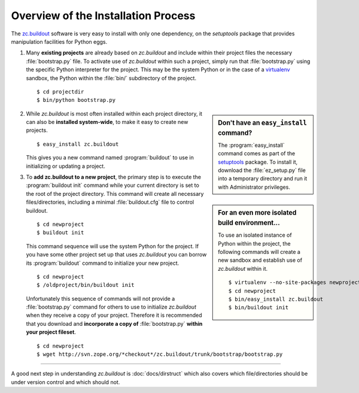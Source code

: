 Overview of the Installation Process
====================================

The `zc.buildout`_ software is very easy to install with only one dependency,
on the *setuptools* package that provides manipulation facilities for Python
eggs.

1. Many **existing projects** are already based on *zc.buildout* and include
   within their project files the necessary :file:`bootstrap.py` file.  To
   activate use of *zc.buildout* within such a project, simply run that
   :file:`bootstrap.py` using the specific Python interpreter for the project.
   This may be the system Python or in the case of a `virtualenv`_ sandbox,
   the Python within the :file:`bin/` subdirectory of the project.

   ::

      $ cd projectdir
      $ bin/python bootstrap.py

.. sidebar:: Don't have an ``easy_install`` command?

   The :program:`easy_install` command comes as part of the `setuptools`_
   package.  To install it, download the :file:`ez_setup.py` file into a
   temporary directory and run it with Administrator privileges.

2. While *zc.buildout* is most often installed within each project directory,
   it can also be **installed system-wide**, to make it easy to create new
   projects.

   ::

      $ easy_install zc.buildout

   This gives you a new command named :program:`buildout` to use in
   initializing or updating a project.

.. sidebar:: For an even more isolated build environment...

   To use an isolated instance of Python within the project, the following
   commands will create a new sandbox and establish use of *zc.buildout*
   within it.

   ::

      $ virtualenv --no-site-packages newproject
      $ cd newproject
      $ bin/easy_install zc.buildout
      $ bin/buildout init

3. To **add zc.buildout to a new project**, the primary step is to execute the
   :program:`buildout init` command while your current directory is set to the
   root of the project directory.  This command will create all necessary
   files/directories, including a minimal :file:`buildout.cfg` file to control
   buildout.

   ::

      $ cd newproject
      $ buildout init

   This command sequence will use the system Python for the project.  If you
   have some other project set up that uses *zc.buildout* you can borrow its
   :program:`buildout` command to initialize your new project.

   ::

      $ cd newproject
      $ /oldproject/bin/buildout init

   Unfortunately this sequence of commands will not provide a
   :file:`bootstrap.py` command for others to use to initialize *zc.buildout*
   when they receive a copy of your project.  Therefore it is recommended that
   you download and **incorporate a copy of** :file:`bootstrap.py` **within your
   project fileset**.

   ::

      $ cd newproject
      $ wget http://svn.zope.org/*checkout*/zc.buildout/trunk/bootstrap/bootstrap.py

----

A good next step in understanding *zc.buildout* is :doc:`docs/dirstruct` which
also covers which file/directories should be under version control and which
should not.


.. _`ez_setup.py`: http://peak.telecommunity.com/dist/ez_setup.py
.. _`bootstrap.py`: http://svn.zope.org/*checkout*/zc.buildout/trunk/bootstrap/bootstrap.py
.. _`zc.buildout`: http://pypi.python.org/pypi/zc.buildout
.. _`virtualenv`: http://pypi.python.org/pypi/virtualenv
.. _`setuptools`: http://peak.telecommunity.com/DevCenter/setuptools

